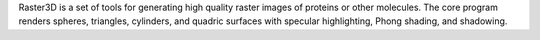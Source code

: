 .. title: Raster3D
.. slug: raster3d
.. date: 2013-03-04
.. tags: 3D Viewer
.. link: http://www.bmsc.washington.edu/raster3d/raster3d.html
.. category: Freeware
.. type: text freeware
.. comments: 

Raster3D is a set of tools for generating high quality raster images of proteins or other molecules. The core program renders spheres, triangles, cylinders, and quadric surfaces with specular highlighting, Phong shading, and shadowing.
